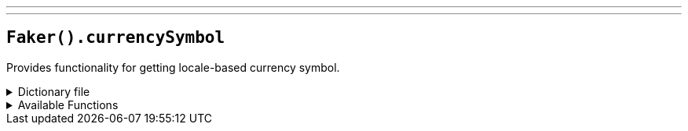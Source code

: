 ---
---

== `Faker().currencySymbol`

Provides functionality for getting locale-based currency symbol.

.Dictionary file
[%collapsible]
====
[source,yaml]
----
{{ load ('../../../../core/src/main/resources/locales/en.yml') | raw }}
----
====

.Available Functions
[%collapsible]
====
[source,kotlin]
----
Faker().currencySymbol.symbol() // => $
----
====
